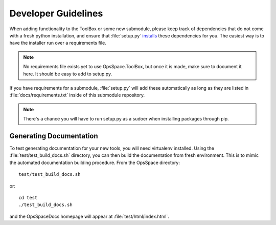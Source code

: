Developer Guidelines
====================

When adding functionality to the ToolBox or some new submodule,
please keep track of dependencies that do not come with a fresh
python installation, and ensure that :file:`setup.py`
`installs <setup.html>`_ these dependencies for you.
The easiest way is to have the installer run over a requirements file.

.. note::

  No requirements file exists yet to use OpsSpace.ToolBox,
  but once it is made, make sure to document it here.
  It should be easy to add to setup.py.

If you have requirements for a submodule, :file:`setup.py` will add
these automatically as long as they are listed in :file:`docs/requirements.txt`
inside of this submodule repository.

.. note::

  There's a chance you will have to run setup.py as a sudoer when
  installing packages through pip.

Generating Documentation
------------------------

To test generating documentation for your new tools,
you will need virtualenv installed.
Using the :file:`test/test_build_docs.sh` directory, you can then build the documentation from fresh environment.
This is to mimic the automated documentation building procedure.
From the OpsSpace directory::

  test/test_build_docs.sh

or::

  cd test
  ./test_build_docs.sh

and the OpsSpaceDocs homepage will appear at :file:`test/html/index.html`.
